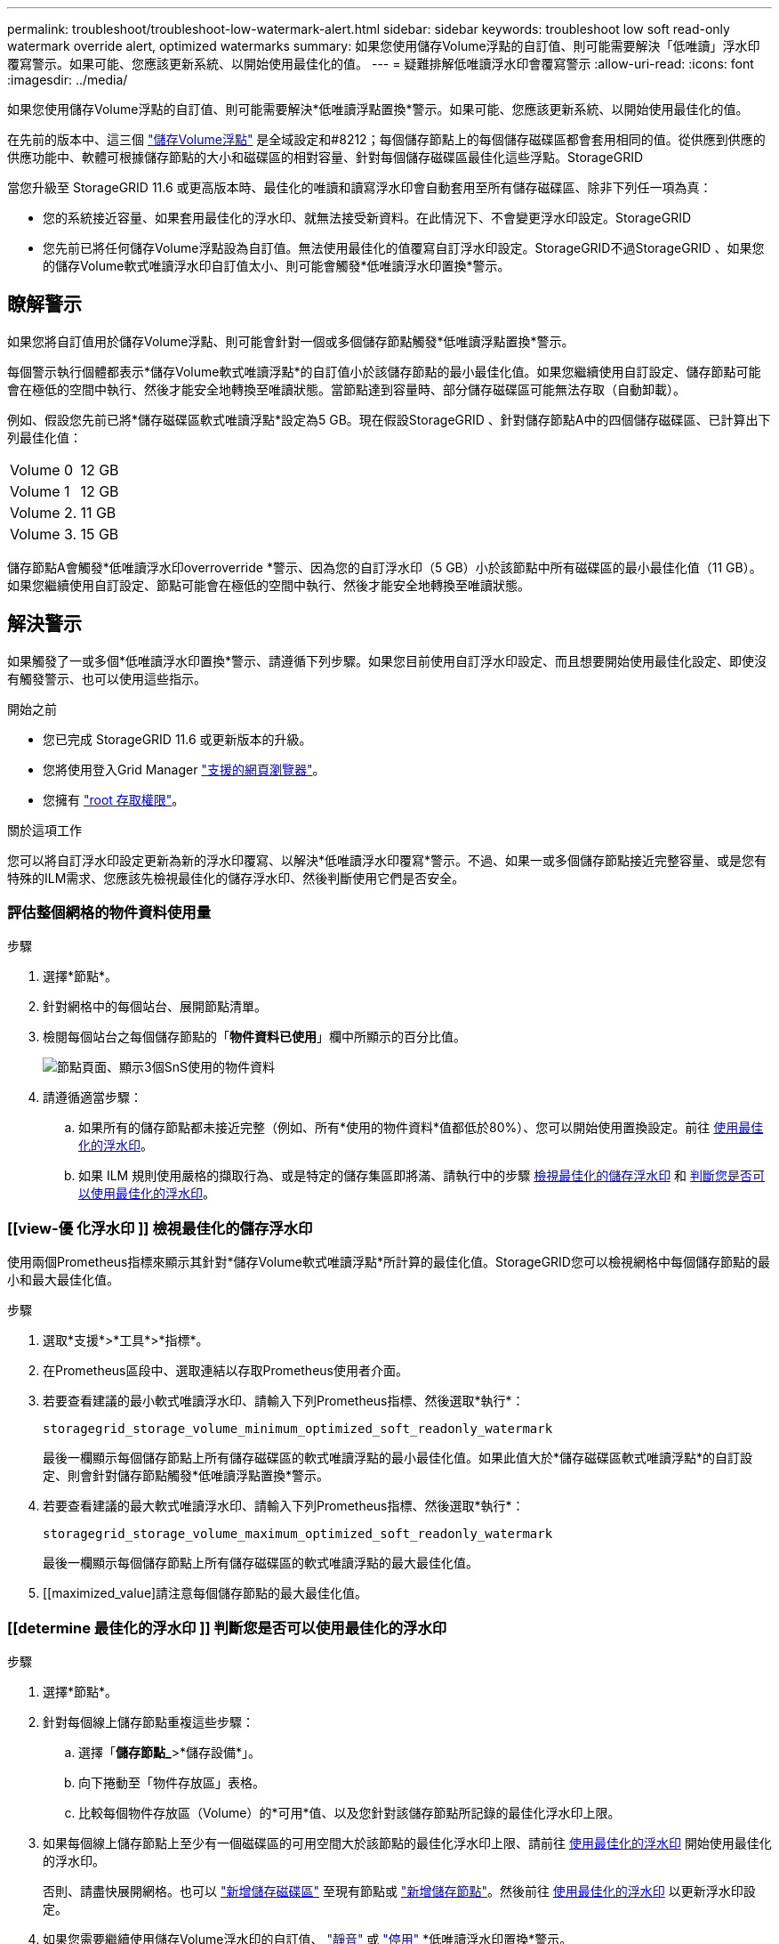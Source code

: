 ---
permalink: troubleshoot/troubleshoot-low-watermark-alert.html 
sidebar: sidebar 
keywords: troubleshoot low soft read-only watermark override alert, optimized watermarks 
summary: 如果您使用儲存Volume浮點的自訂值、則可能需要解決「低唯讀」浮水印覆寫警示。如果可能、您應該更新系統、以開始使用最佳化的值。 
---
= 疑難排解低唯讀浮水印會覆寫警示
:allow-uri-read: 
:icons: font
:imagesdir: ../media/


[role="lead"]
如果您使用儲存Volume浮點的自訂值、則可能需要解決*低唯讀浮點置換*警示。如果可能、您應該更新系統、以開始使用最佳化的值。

在先前的版本中、這三個 link:../admin/what-storage-volume-watermarks-are.html["儲存Volume浮點"] 是全域設定和#8212；每個儲存節點上的每個儲存磁碟區都會套用相同的值。從供應到供應的供應功能中、軟體可根據儲存節點的大小和磁碟區的相對容量、針對每個儲存磁碟區最佳化這些浮點。StorageGRID

當您升級至 StorageGRID 11.6 或更高版本時、最佳化的唯讀和讀寫浮水印會自動套用至所有儲存磁碟區、除非下列任一項為真：

* 您的系統接近容量、如果套用最佳化的浮水印、就無法接受新資料。在此情況下、不會變更浮水印設定。StorageGRID
* 您先前已將任何儲存Volume浮點設為自訂值。無法使用最佳化的值覆寫自訂浮水印設定。StorageGRID不過StorageGRID 、如果您的儲存Volume軟式唯讀浮水印自訂值太小、則可能會觸發*低唯讀浮水印置換*警示。




== 瞭解警示

如果您將自訂值用於儲存Volume浮點、則可能會針對一個或多個儲存節點觸發*低唯讀浮點置換*警示。

每個警示執行個體都表示*儲存Volume軟式唯讀浮點*的自訂值小於該儲存節點的最小最佳化值。如果您繼續使用自訂設定、儲存節點可能會在極低的空間中執行、然後才能安全地轉換至唯讀狀態。當節點達到容量時、部分儲存磁碟區可能無法存取（自動卸載）。

例如、假設您先前已將*儲存磁碟區軟式唯讀浮點*設定為5 GB。現在假設StorageGRID 、針對儲存節點A中的四個儲存磁碟區、已計算出下列最佳化值：

[cols="2a,2a"]
|===


 a| 
Volume 0
 a| 
12 GB



 a| 
Volume 1
 a| 
12 GB



 a| 
Volume 2.
 a| 
11 GB



 a| 
Volume 3.
 a| 
15 GB

|===
儲存節點A會觸發*低唯讀浮水印overroverride *警示、因為您的自訂浮水印（5 GB）小於該節點中所有磁碟區的最小最佳化值（11 GB）。如果您繼續使用自訂設定、節點可能會在極低的空間中執行、然後才能安全地轉換至唯讀狀態。



== 解決警示

如果觸發了一或多個*低唯讀浮水印置換*警示、請遵循下列步驟。如果您目前使用自訂浮水印設定、而且想要開始使用最佳化設定、即使沒有觸發警示、也可以使用這些指示。

.開始之前
* 您已完成 StorageGRID 11.6 或更新版本的升級。
* 您將使用登入Grid Manager link:../admin/web-browser-requirements.html["支援的網頁瀏覽器"]。
* 您擁有 link:../admin/admin-group-permissions.html["root 存取權限"]。


.關於這項工作
您可以將自訂浮水印設定更新為新的浮水印覆寫、以解決*低唯讀浮水印覆寫*警示。不過、如果一或多個儲存節點接近完整容量、或是您有特殊的ILM需求、您應該先檢視最佳化的儲存浮水印、然後判斷使用它們是否安全。



=== 評估整個網格的物件資料使用量

.步驟
. 選擇*節點*。
. 針對網格中的每個站台、展開節點清單。
. 檢閱每個站台之每個儲存節點的「*物件資料已使用*」欄中所顯示的百分比值。
+
image::../media/nodes_page_object_data_used_with_alert.png[節點頁面、顯示3個SnS使用的物件資料]

. 請遵循適當步驟：
+
.. 如果所有的儲存節點都未接近完整（例如、所有*使用的物件資料*值都低於80%）、您可以開始使用置換設定。前往 <<use-optimized-watermarks,使用最佳化的浮水印>>。
.. 如果 ILM 規則使用嚴格的擷取行為、或是特定的儲存集區即將滿、請執行中的步驟 <<view-optimized-watermarks,檢視最佳化的儲存浮水印>> 和 <<determine-optimized-watermarks,判斷您是否可以使用最佳化的浮水印>>。






=== [[view-優 化浮水印 ]] 檢視最佳化的儲存浮水印

使用兩個Prometheus指標來顯示其針對*儲存Volume軟式唯讀浮點*所計算的最佳化值。StorageGRID您可以檢視網格中每個儲存節點的最小和最大最佳化值。

.步驟
. 選取*支援*>*工具*>*指標*。
. 在Prometheus區段中、選取連結以存取Prometheus使用者介面。
. 若要查看建議的最小軟式唯讀浮水印、請輸入下列Prometheus指標、然後選取*執行*：
+
`storagegrid_storage_volume_minimum_optimized_soft_readonly_watermark`

+
最後一欄顯示每個儲存節點上所有儲存磁碟區的軟式唯讀浮點的最小最佳化值。如果此值大於*儲存磁碟區軟式唯讀浮點*的自訂設定、則會針對儲存節點觸發*低唯讀浮點置換*警示。

. 若要查看建議的最大軟式唯讀浮水印、請輸入下列Prometheus指標、然後選取*執行*：
+
`storagegrid_storage_volume_maximum_optimized_soft_readonly_watermark`

+
最後一欄顯示每個儲存節點上所有儲存磁碟區的軟式唯讀浮點的最大最佳化值。

. [[maximized_value]請注意每個儲存節點的最大最佳化值。




=== [[determine 最佳化的浮水印 ]] 判斷您是否可以使用最佳化的浮水印

.步驟
. 選擇*節點*。
. 針對每個線上儲存節點重複這些步驟：
+
.. 選擇「*儲存節點_*>*儲存設備*」。
.. 向下捲動至「物件存放區」表格。
.. 比較每個物件存放區（Volume）的*可用*值、以及您針對該儲存節點所記錄的最佳化浮水印上限。


. 如果每個線上儲存節點上至少有一個磁碟區的可用空間大於該節點的最佳化浮水印上限、請前往 <<use-optimized-watermarks,使用最佳化的浮水印>> 開始使用最佳化的浮水印。
+
否則、請盡快展開網格。也可以 link:../expand/adding-storage-volumes-to-storage-nodes.html["新增儲存磁碟區"] 至現有節點或 link:../expand/adding-grid-nodes-to-existing-site-or-adding-new-site.html["新增儲存節點"]。然後前往 <<use-optimized-watermarks,使用最佳化的浮水印>> 以更新浮水印設定。

. 如果您需要繼續使用儲存Volume浮水印的自訂值、 link:../monitor/silencing-alert-notifications.html["靜音"] 或 link:../monitor/disabling-alert-rules.html["停用"] *低唯讀浮水印置換*警示。
+

NOTE: 每個儲存節點上的每個儲存磁碟區都會套用相同的自訂浮水印值。如果將小於建議值的儲存Volume浮點用於儲存磁碟區、則當節點達到容量時、可能會導致部分儲存磁碟區無法存取（自動卸載）。





=== [[use-最佳 化浮水印 ]] 使用最佳化的浮水印

.步驟
. 轉至 *support* > * other * > * Storage Waterters* 。
. 選中 * 使用優化值 * 複選框。
. 選擇*保存*。


根據儲存節點的大小和Volume的相對容量、每個儲存Volume的最佳化儲存Volume浮水印設定現在都有效。
